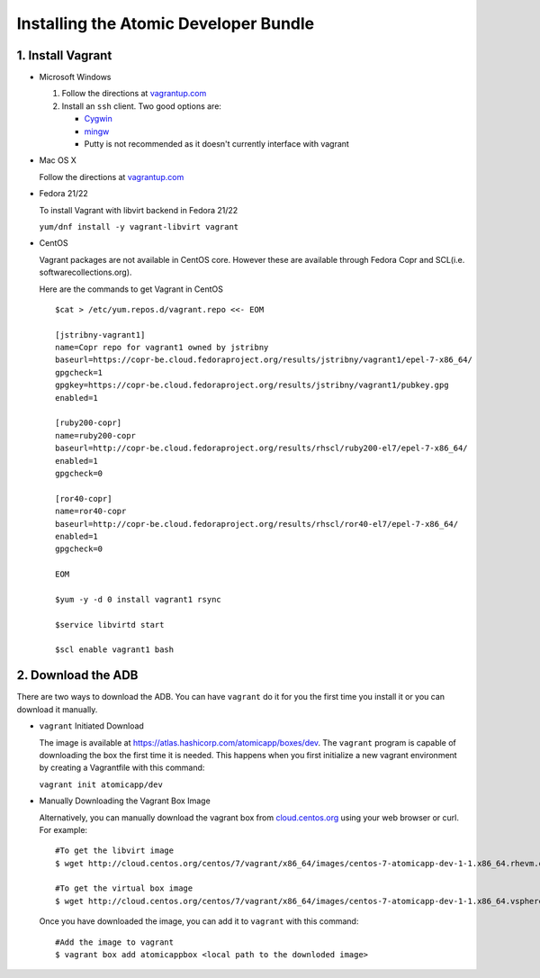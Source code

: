 ======================================
Installing the Atomic Developer Bundle
======================================

------------------
1. Install Vagrant
------------------

* Microsoft Windows

  1. Follow the directions at `vagrantup.com <https://docs.vagrantup.com/v2/installation/index.html>`_
  2. Install an ``ssh`` client.  Two good options are:

     * `Cygwin <https://cygwin.com/install.html>`_
     * `mingw <http://www.mingw.org/>`_
     * Putty is not recommended as it doesn't currently interface with vagrant

* Mac OS X

  Follow the directions at `vagrantup.com <https://docs.vagrantup.com/v2/installation/index.html>`_

* Fedora 21/22

  To install Vagrant with libvirt backend in Fedora 21/22

  ``yum/dnf install -y vagrant-libvirt vagrant``

* CentOS

  Vagrant packages are not available in CentOS core. However these are available through Fedora Copr and SCL(i.e. softwarecollections.org).

  Here are the commands to get Vagrant in CentOS

  ::
  
    $cat > /etc/yum.repos.d/vagrant.repo <<- EOM
  
    [jstribny-vagrant1]
    name=Copr repo for vagrant1 owned by jstribny
    baseurl=https://copr-be.cloud.fedoraproject.org/results/jstribny/vagrant1/epel-7-x86_64/
    gpgcheck=1
    gpgkey=https://copr-be.cloud.fedoraproject.org/results/jstribny/vagrant1/pubkey.gpg
    enabled=1
  
    [ruby200-copr]
    name=ruby200-copr
    baseurl=http://copr-be.cloud.fedoraproject.org/results/rhscl/ruby200-el7/epel-7-x86_64/
    enabled=1
    gpgcheck=0
  
    [ror40-copr]
    name=ror40-copr
    baseurl=http://copr-be.cloud.fedoraproject.org/results/rhscl/ror40-el7/epel-7-x86_64/
    enabled=1
    gpgcheck=0
  
    EOM
  
    $yum -y -d 0 install vagrant1 rsync
  
    $service libvirtd start
  
    $scl enable vagrant1 bash

-------------------
2. Download the ADB
-------------------

There are two ways to download the ADB.  You can have ``vagrant`` do it for you the first time you install it or you can download it manually.

* ``vagrant`` Initiated Download

  The image is available at `https://atlas.hashicorp.com/atomicapp/boxes/dev <https://atlas.hashicorp.com/atomicapp/boxes/dev>`_. The ``vagrant`` program is capable of downloading the box the first time it is needed.  This happens when you first initialize a new vagrant environment by creating a Vagrantfile with this command:

  ``vagrant init atomicapp/dev``

* Manually Downloading the Vagrant Box Image

  Alternatively, you can manually download the vagrant box from `cloud.centos.org <http://cloud.centos.org/centos/7/vagrant/x86_64/images/>`_ using your web browser or curl.  For example:

  ::

    #To get the libvirt image
    $ wget http://cloud.centos.org/centos/7/vagrant/x86_64/images/centos-7-atomicapp-dev-1-1.x86_64.rhevm.ova

    #To get the virtual box image
    $ wget http://cloud.centos.org/centos/7/vagrant/x86_64/images/centos-7-atomicapp-dev-1-1.x86_64.vsphere.ova

  Once you have downloaded the image, you can add it to ``vagrant`` with this command:

  ::

    #Add the image to vagrant
    $ vagrant box add atomicappbox <local path to the downloded image>
